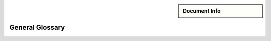 .. meta::
   :keywords lang=en: glossary
   :description lang=en: A general glossary for terms that are not subject of
      any teaching material.

.. sidebar:: Document Info

   .. sectionauthor::
      :term:`Meeßen, Marcus`

.. role:author:: This glossary is intended *exclusively* for terms that are not
   subject of any teaching material, like company names. All other terms must be
   defined at the place in the material where they were introduced first.


.. _general_glossary:

################################################################################
General Glossary
################################################################################

.. glossary::
   :sorted:

   ROSIN
      :term:`ROS`-Industrial quality-assured robot software components, not to
      be confused with the german chef Frank Rosin.

      ROSIN is a project funded by the :term:`EU` that aims to amplify its
      impact by making :term:`ROS`-Industrial better and even more business-\
      friendly and accessible.

      .. figure:: _resource/image/logo/rosin.svg
         :align: center
         :alt: ROSIN Logo
         :width: 30%

         ROSIN Logo

   EU
      European Union

      The EU is a political and economic union whose member states are primarily
      located in Europe.

      .. figure:: _resource/image/logo/european_union.svg
         :align: center
         :alt: Flag of the European Union
         :width: 20%

         Flag of the European Union

   MASCOR
      Mobile Autonomous Systems and Cognitive Robotics

      The MASKOR institute belongs to *FH Aachen – University of Applied
      Sciences* and has members in *Faculty 5: Electrical Engineering and IT*
      and *Faculty 8: Mechanical Engineering and Mechatronics*.

      .. figure:: _resource/image/logo/mascor_left.svg
         :align: center
         :alt: MASCOR Logo
         :width: 30%

         MASCOR Logo

   CC BY-NC-ND
      Creative Commons Attribution-NonCommercial-NoDerivatives 4.0 International
      Public License

      Our teaching material is made available under the CC BY-NC-ND 4.0 license,
      more information can be found at
      https://creativecommons.org/licenses/by-nc-nd/4.0/legalcode.

      .. figure:: _resource/image/icon/cc_by-nc-nd_eu.svg
         :align: center
         :alt: CC BY-NC-ND
         :width: 20%

         CC BY-NC-ND
